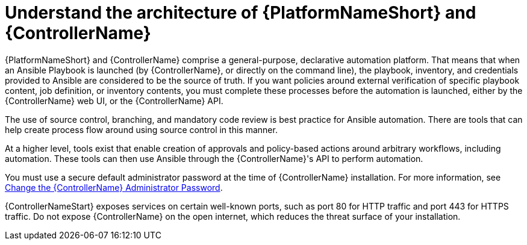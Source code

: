 :_mod-docs-content-type: CONCEPT

[id="controller-understand-architecture"]

= Understand the architecture of {PlatformNameShort} and {ControllerName}

{PlatformNameShort} and {ControllerName} comprise a general-purpose, declarative automation platform. 
That means that when an Ansible Playbook is launched (by {ControllerName}, or directly on the command line), the playbook, inventory, and credentials provided to Ansible are considered to be the source of truth. 
If you want policies around external verification of specific playbook content, job definition, or inventory contents, you must complete these processes before the automation is launched, either by the {ControllerName} web UI, or the {ControllerName} API.

The use of source control, branching, and mandatory code review is best practice for Ansible automation. 
There are tools that can help create process flow around using source control in this manner.

At a higher level, tools exist that enable creation of approvals and policy-based actions around arbitrary workflows, including automation. 
These tools can then use Ansible through the {ControllerName}'s API to perform automation.

You must use a secure default administrator password at the time of {ControllerName} installation.
For more information, see link:https://docs.redhat.com/en/documentation/red_hat_ansible_automation_platform/2.5/html/configuring_automation_execution/controller-tips-and-tricks#ref-controller-change-admin-password[Change the {ControllerName} Administrator Password].

{ControllerNameStart} exposes services on certain well-known ports, such as port 80 for HTTP traffic and port 443 for HTTPS traffic. 
Do not expose {ControllerName} on the open internet, which reduces the threat surface of your installation.

